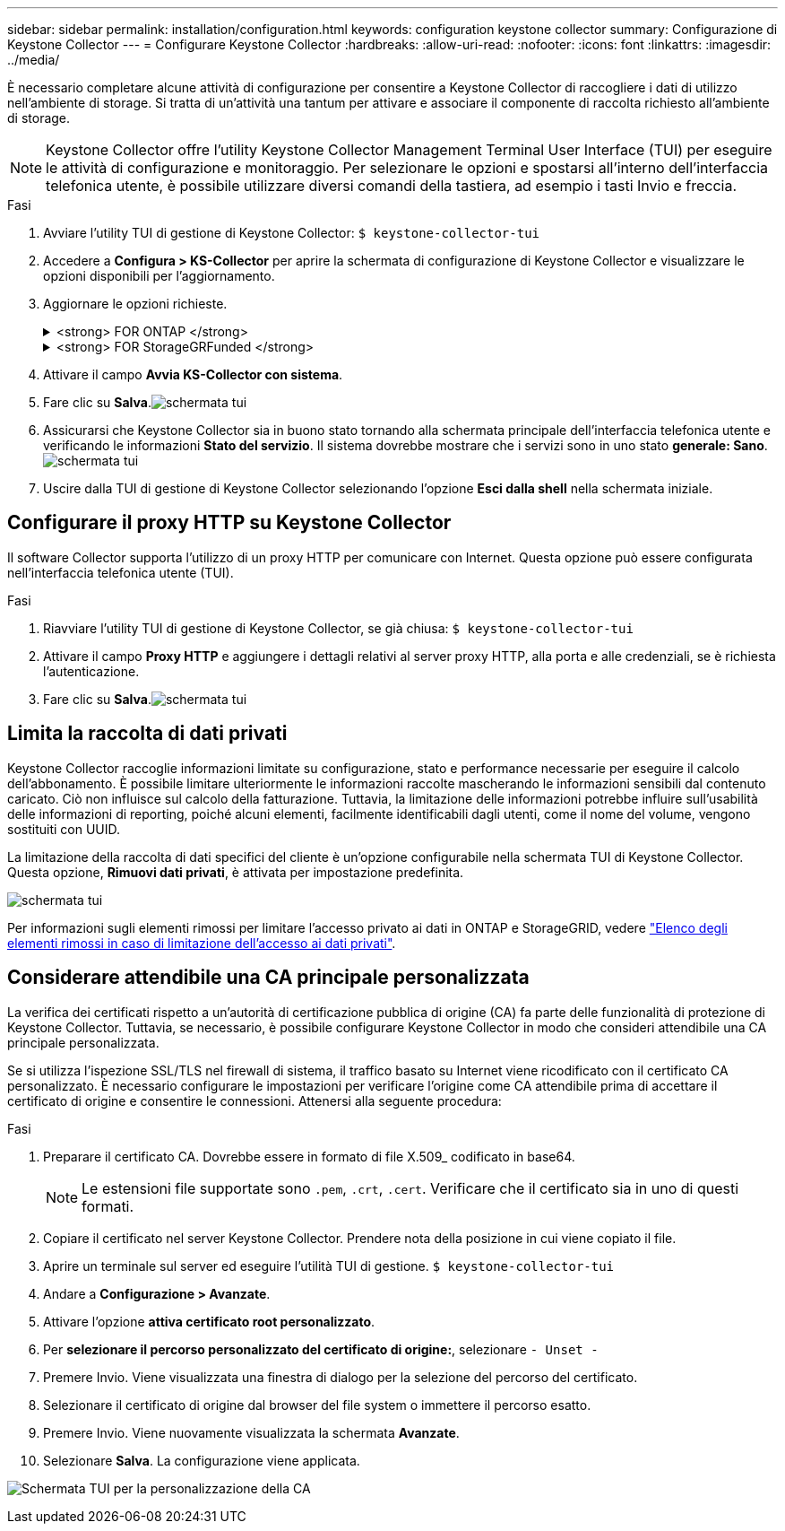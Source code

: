 ---
sidebar: sidebar 
permalink: installation/configuration.html 
keywords: configuration keystone collector 
summary: Configurazione di Keystone Collector 
---
= Configurare Keystone Collector
:hardbreaks:
:allow-uri-read: 
:nofooter: 
:icons: font
:linkattrs: 
:imagesdir: ../media/


[role="lead"]
È necessario completare alcune attività di configurazione per consentire a Keystone Collector di raccogliere i dati di utilizzo nell'ambiente di storage. Si tratta di un'attività una tantum per attivare e associare il componente di raccolta richiesto all'ambiente di storage.


NOTE: Keystone Collector offre l'utility Keystone Collector Management Terminal User Interface (TUI) per eseguire le attività di configurazione e monitoraggio. Per selezionare le opzioni e spostarsi all'interno dell'interfaccia telefonica utente, è possibile utilizzare diversi comandi della tastiera, ad esempio i tasti Invio e freccia.

.Fasi
. Avviare l'utility TUI di gestione di Keystone Collector:
`$ keystone-collector-tui`
. Accedere a **Configura > KS-Collector** per aprire la schermata di configurazione di Keystone Collector e visualizzare le opzioni disponibili per l'aggiornamento.
. Aggiornare le opzioni richieste.
+
.<strong> FOR ONTAP </strong>
[%collapsible]
====
** *Collect ONTAP Use*: Questa opzione consente di raccogliere i dati di utilizzo per ONTAP. Aggiungere i dettagli del server Active IQ Unified Manager (Unified Manager) e dell'account di servizio.
** *Collect ONTAP dati sulle prestazioni*: Questa opzione consente la raccolta di dati sulle performance per ONTAP. Questa opzione è disattivata per impostazione predefinita. Attivare questa opzione se il monitoraggio delle performance è richiesto nel proprio ambiente per scopi SLA. Fornire i dettagli dell'account utente di Unified Manager Database. Per informazioni sulla creazione di utenti di database, vedere link:../installation/addl-req.html["Creare utenti di Unified Manager"].
** *Remove Private Data* (Rimuovi dati privati): Questa opzione rimuove dati privati specifici dei clienti ed è attivata per impostazione predefinita. Per informazioni sui dati esclusi dalle metriche se questa opzione è attivata, vedere link:../installation/configuration.html#limit-collection-of-private-data["Limita la raccolta di dati privati"].


====
+
.<strong> FOR StorageGRFunded </strong>
[%collapsible]
====
** *Collect StorageGRID Use* (Raccogli utilizzo nodo): Questa opzione consente di raccogliere i dettagli sull'utilizzo del nodo. Aggiungere l'indirizzo del nodo StorageGRID e i dettagli dell'utente.
** *Remove Private Data* (Rimuovi dati privati): Questa opzione rimuove dati privati specifici dei clienti ed è attivata per impostazione predefinita. Per informazioni sui dati esclusi dalle metriche se questa opzione è attivata, vedere link:../installation/configuration.html#limit-collection-of-private-data["Limita la raccolta di dati privati"].


====
. Attivare il campo **Avvia KS-Collector con sistema**.
. Fare clic su **Salva**.image:tui-1.png["schermata tui"]
. Assicurarsi che Keystone Collector sia in buono stato tornando alla schermata principale dell'interfaccia telefonica utente e verificando le informazioni **Stato del servizio**. Il sistema dovrebbe mostrare che i servizi sono in uno stato **generale: Sano**.image:tui-2.png["schermata tui"]
. Uscire dalla TUI di gestione di Keystone Collector selezionando l'opzione **Esci dalla shell** nella schermata iniziale.




== Configurare il proxy HTTP su Keystone Collector

Il software Collector supporta l'utilizzo di un proxy HTTP per comunicare con Internet. Questa opzione può essere configurata nell'interfaccia telefonica utente (TUI).

.Fasi
. Riavviare l'utility TUI di gestione di Keystone Collector, se già chiusa:
`$ keystone-collector-tui`
. Attivare il campo **Proxy HTTP** e aggiungere i dettagli relativi al server proxy HTTP, alla porta e alle credenziali, se è richiesta l'autenticazione.
. Fare clic su **Salva**.image:tui-3.png["schermata tui"]




== Limita la raccolta di dati privati

Keystone Collector raccoglie informazioni limitate su configurazione, stato e performance necessarie per eseguire il calcolo dell'abbonamento. È possibile limitare ulteriormente le informazioni raccolte mascherando le informazioni sensibili dal contenuto caricato. Ciò non influisce sul calcolo della fatturazione. Tuttavia, la limitazione delle informazioni potrebbe influire sull'usabilità delle informazioni di reporting, poiché alcuni elementi, facilmente identificabili dagli utenti, come il nome del volume, vengono sostituiti con UUID.

La limitazione della raccolta di dati specifici del cliente è un'opzione configurabile nella schermata TUI di Keystone Collector. Questa opzione, *Rimuovi dati privati*, è attivata per impostazione predefinita.

image:tui-4.png["schermata tui"]

Per informazioni sugli elementi rimossi per limitare l'accesso privato ai dati in ONTAP e StorageGRID, vedere link:../installation/data-collection.html["Elenco degli elementi rimossi in caso di limitazione dell'accesso ai dati privati"].



== Considerare attendibile una CA principale personalizzata

La verifica dei certificati rispetto a un'autorità di certificazione pubblica di origine (CA) fa parte delle funzionalità di protezione di Keystone Collector. Tuttavia, se necessario, è possibile configurare Keystone Collector in modo che consideri attendibile una CA principale personalizzata.

Se si utilizza l'ispezione SSL/TLS nel firewall di sistema, il traffico basato su Internet viene ricodificato con il certificato CA personalizzato. È necessario configurare le impostazioni per verificare l'origine come CA attendibile prima di accettare il certificato di origine e consentire le connessioni. Attenersi alla seguente procedura:

.Fasi
. Preparare il certificato CA. Dovrebbe essere in formato di file X.509_ codificato in base64.
+

NOTE: Le estensioni file supportate sono `.pem`, `.crt`, `.cert`. Verificare che il certificato sia in uno di questi formati.

. Copiare il certificato nel server Keystone Collector. Prendere nota della posizione in cui viene copiato il file.
. Aprire un terminale sul server ed eseguire l'utilità TUI di gestione.
`$ keystone-collector-tui`
. Andare a *Configurazione > Avanzate*.
. Attivare l'opzione *attiva certificato root personalizzato*.
. Per *selezionare il percorso personalizzato del certificato di origine:*, selezionare `- Unset -`
. Premere Invio. Viene visualizzata una finestra di dialogo per la selezione del percorso del certificato.
. Selezionare il certificato di origine dal browser del file system o immettere il percorso esatto.
. Premere Invio. Viene nuovamente visualizzata la schermata *Avanzate*.
. Selezionare *Salva*. La configurazione viene applicata.


image:kc-custom-ca.png["Schermata TUI per la personalizzazione della CA"]
